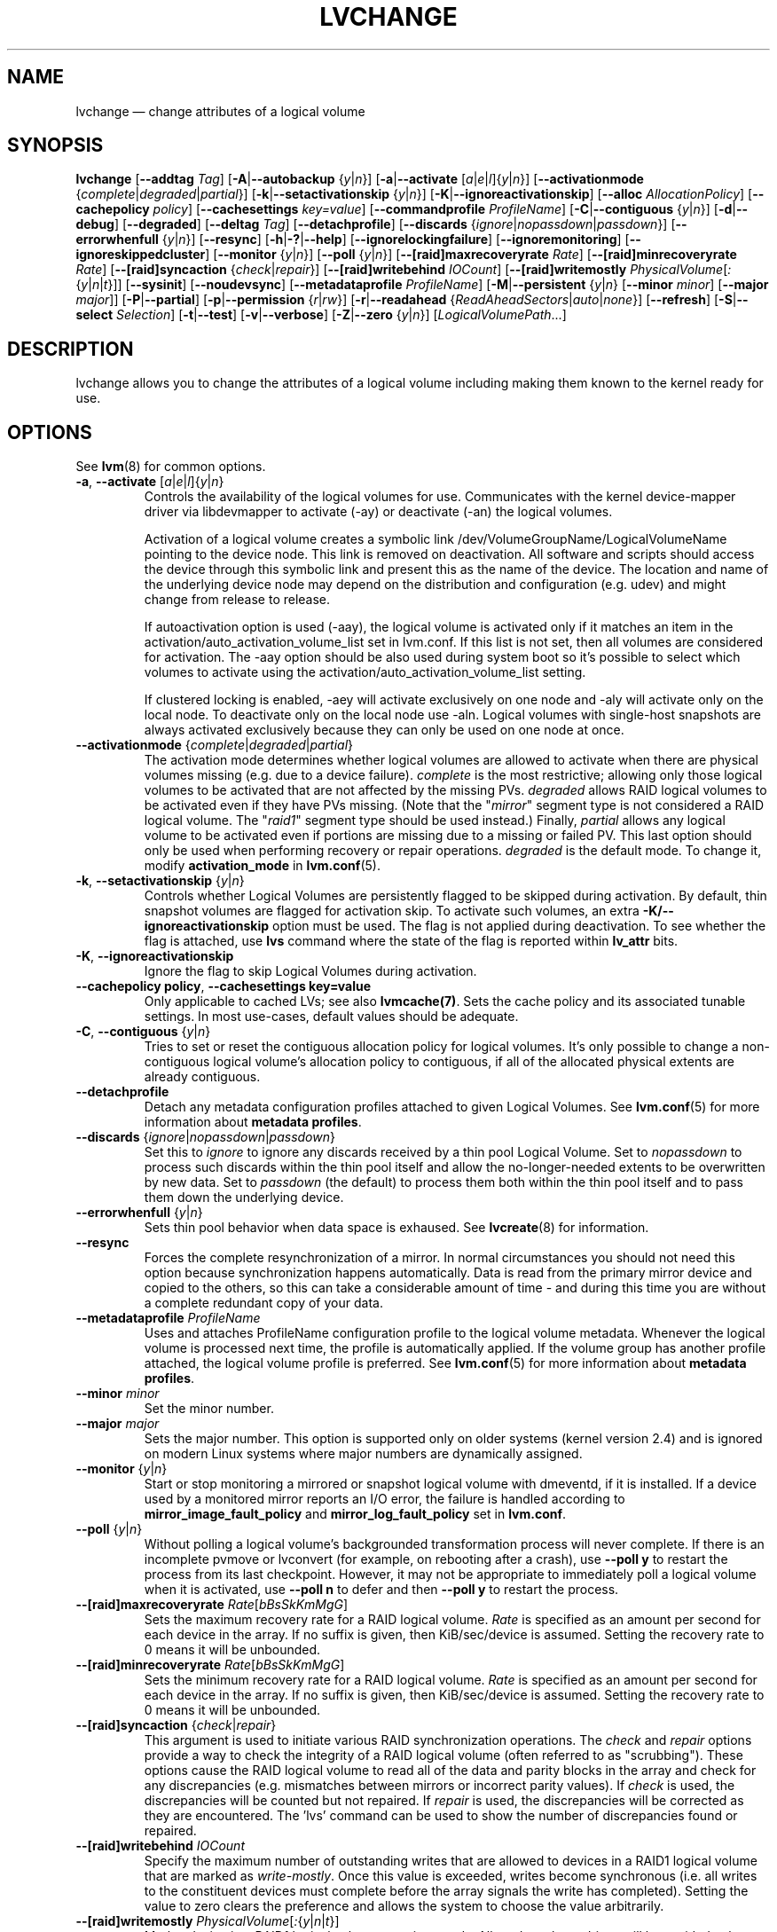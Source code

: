 .TH LVCHANGE 8 "LVM TOOLS 2.02.121(2)-git (2015-05-15)" "Sistina Software UK" \" -*- nroff -*-
.SH NAME
lvchange \(em change attributes of a logical volume
.SH SYNOPSIS
.B lvchange
.RB [ \-\-addtag
.IR Tag ]
.RB [ \-A | \-\-autobackup
.RI { y | n }]
.RB [ \-a | \-\-activate
.RI [ a | e | l ]{ y | n }]
.RB [ \-\-activationmode
.RI { complete | degraded | partial }]
.RB [ \-k | \-\-setactivationskip
.RI { y | n }]
.RB [ \-K | \-\-ignoreactivationskip ]
.RB [ \-\-alloc
.IR AllocationPolicy ]
.RB [ \-\-cachepolicy
.IR policy ]
.RB [ \-\-cachesettings
.IR key=value ]
.RB [ \-\-commandprofile
.IR ProfileName ]
.RB [ \-C | \-\-contiguous
.RI { y | n }]
.RB [ \-d | \-\-debug ]
.RB [ \-\-degraded ]
.RB [ \-\-deltag
.IR Tag ]
.RB [ \-\-detachprofile ]
.RB [ \-\-discards
.RI { ignore | nopassdown | passdown }]
.RB [ \-\-errorwhenfull
.RI { y | n }]
.RB [ \-\-resync ]
.RB [ \-h | \-? | \-\-help ]
.RB [ \-\-ignorelockingfailure ]
.RB [ \-\-ignoremonitoring ]
.RB [ \-\-ignoreskippedcluster ]
.RB [ \-\-monitor
.RI { y | n }]
.RB [ \-\-poll
.RI { y | n }]
.RB [ \-\-[raid]maxrecoveryrate
.IR Rate ]
.RB [ \-\-[raid]minrecoveryrate
.IR Rate ]
.RB [ \-\-[raid]syncaction
.RI { check | repair }]
.RB [ \-\-[raid]writebehind
.IR IOCount ]
.RB [ \-\-[raid]writemostly
.IR PhysicalVolume [ : { y | n | t }]]
.RB [ \-\-sysinit ]
.RB [ \-\-noudevsync ]
.RB [ \-\-metadataprofile
.IR ProfileName ]
.RB [ \-M | \-\-persistent
.RI { y | n }
.RB [ \-\-minor
.IR minor ]
.RB [ \-\-major
.IR major ]]
.RB [ \-P | \-\-partial ]
.RB [ \-p | \-\-permission
.RI { r | rw }]
.RB [ \-r | \-\-readahead
.RI { ReadAheadSectors | auto | none }]
.RB [ \-\-refresh ]
.RB [ \-S | \-\-select
.IR Selection ]
.RB [ \-t | \-\-test ]
.RB [ \-v | \-\-verbose ]
.RB [ \-Z | \-\-zero
.RI { y | n }]
.RI [ LogicalVolumePath ...]
.SH DESCRIPTION
lvchange allows you to change the attributes of a logical volume
including making them known to the kernel ready for use.
.SH OPTIONS
See \fBlvm\fP(8) for common options.
.TP
.BR \-a ", " \-\-activate " [" \fIa | \fIe | \fIl ]{ \fIy | \fIn }
Controls the availability of the logical volumes for use.
Communicates with the kernel device-mapper driver via
libdevmapper to activate (\-ay) or deactivate (\-an) the
logical volumes.
.IP
Activation of a logical volume creates a symbolic link
/dev/VolumeGroupName/LogicalVolumeName pointing to the device node.
This link is removed on deactivation.
All software and scripts should access the device through
this symbolic link and present this as the name of the device.
The location and name of the underlying device node may depend on
the distribution and configuration (e.g. udev) and might change
from release to release.
.IP
If autoactivation option is used (\-aay),
the logical volume is activated only if it matches an item in
the activation/auto_activation_volume_list set in lvm.conf.
If this list is not set, then all volumes are considered for
activation. The \-aay option should be also used during system
boot so it's possible to select which volumes to activate using
the activation/auto_activation_volume_list setting.
.IP
If clustered locking is enabled, -aey will activate exclusively
on one node and -aly will activate only on the local node.
To deactivate only on the local node use -aln.
Logical volumes with single-host snapshots are always activated
exclusively because they can only be used on one node at once.
.TP
.BR \-\-activationmode " {" \fIcomplete | \fIdegraded | \fIpartial }
The activation mode determines whether logical volumes are allowed to
activate when there are physical volumes missing (e.g. due to a device
failure).  \fIcomplete\fP is the most restrictive; allowing only those
logical volumes to be activated that are not affected by the missing
PVs.  \fIdegraded\fP allows RAID logical volumes to be activated even if
they have PVs missing.  (Note that the "\fImirror\fP" segment type is not
considered a RAID logical volume.  The "\fIraid1\fP" segment type should
be used instead.)  Finally, \fIpartial\fP allows any logical volume to
be activated even if portions are missing due to a missing or failed
PV.  This last option should only be used when performing recovery or
repair operations.  \fIdegraded\fP is the default mode.  To change it, modify
.B activation_mode
in
.BR lvm.conf (5).
.TP
.BR \-k ", " \-\-setactivationskip " {" \fIy | \fIn }
Controls  whether Logical Volumes are persistently flagged to be
skipped during activation. By default, thin snapshot volumes are
flagged for activation skip.  To activate such volumes,
an extra \fB\-K/\-\-ignoreactivationskip\fP option must be used.
The flag is not applied during deactivation. To see whether
the flag is attached, use \fBlvs\fP command where the state
of the flag is reported within \fBlv_attr\fP bits.
.TP
.BR \-K ", " \-\-ignoreactivationskip
Ignore the flag to skip Logical Volumes during activation.
.TP
.BR  \-\-cachepolicy " " policy ", " \-\-cachesettings " " key=value
Only applicable to cached LVs; see also \fBlvmcache(7)\fP. Sets
the cache policy and its associated tunable settings. In most use-cases,
default values should be adequate.
.TP
.BR \-C ", " \-\-contiguous " {" \fIy | \fIn }
Tries to set or reset the contiguous allocation policy for
logical volumes. It's only possible to change a non-contiguous
logical volume's allocation policy to contiguous, if all of the
allocated physical extents are already contiguous.
.TP
.BR \-\-detachprofile
Detach any metadata configuration profiles attached to given
Logical Volumes. See \fBlvm.conf\fP(5) for more information
about \fBmetadata profiles\fP.
.TP
.BR \-\-discards " {" \fIignore | \fInopassdown | \fIpassdown }
Set this to \fIignore\fP to ignore any discards received by a
thin pool Logical Volume.  Set to \fInopassdown\fP to process such
discards within the thin pool itself and allow the no-longer-needed
extents to be overwritten by new data.  Set to \fIpassdown\fP (the
default) to process them both within the thin pool itself and to
pass them down the underlying device.
.TP
.BR \-\-errorwhenfull " {" \fIy | \fIn }
Sets thin pool behavior when data space is exhaused. See
.BR lvcreate (8)
for information.
.TP
.B \-\-resync
Forces the complete resynchronization of a mirror.  In normal
circumstances you should not need this option because synchronization
happens automatically.  Data is read from the primary mirror device
and copied to the others, so this can take a considerable amount of
time - and during this time you are without a complete redundant copy
of your data.
.TP
.B \-\-metadataprofile " " \fIProfileName
Uses and attaches ProfileName configuration profile to the logical
volume metadata. Whenever the logical volume is processed next time,
the profile is automatically applied. If the volume group has another
profile attached, the logical volume profile is preferred.
See \fBlvm.conf\fP(5) for more information about \fBmetadata profiles\fP.
.TP
.B \-\-minor \fIminor
Set the minor number.
.TP
.B \-\-major \fImajor
Sets the major number. This option is supported only on older systems
(kernel version 2.4) and is ignored on modern Linux systems where major
numbers are dynamically assigned.
.TP
.BR \-\-monitor " {" \fIy | \fIn }
Start or stop monitoring a mirrored or snapshot logical volume with
dmeventd, if it is installed.
If a device used by a monitored mirror reports an I/O error,
the failure is handled according to
\fBmirror_image_fault_policy\fP and \fBmirror_log_fault_policy\fP
set in \fBlvm.conf\fP.
.TP
.BR \-\-poll " {" \fIy | \fIn }
Without polling a logical volume's backgrounded transformation process
will never complete.  If there is an incomplete pvmove or lvconvert (for
example, on rebooting after a crash), use \fB\-\-poll y\fP to restart the
process from its last checkpoint.  However, it may not be appropriate to
immediately poll a logical volume when it is activated, use
\fB\-\-poll n\fP to defer and then \fB\-\-poll y\fP to restart the process.
.TP
.IR \fB\-\-[raid]maxrecoveryrate " " \fIRate [ bBsSkKmMgG ]
Sets the maximum recovery rate for a RAID logical volume.  \fIRate\fP
is specified as an amount per second for each device in the array.
If no suffix is given, then KiB/sec/device is assumed.  Setting the
recovery rate to 0 means it will be unbounded.
.TP
.IR \fB\-\-[raid]minrecoveryrate " " \fIRate [ bBsSkKmMgG ]
Sets the minimum recovery rate for a RAID logical volume.  \fIRate\fP
is specified as an amount per second for each device in the array.
If no suffix is given, then KiB/sec/device is assumed.  Setting the
recovery rate to 0 means it will be unbounded.
.TP
.BR \-\-[raid]syncaction " {" \fIcheck | \fIrepair }
This argument is used to initiate various RAID synchronization operations.
The \fIcheck\fP and \fIrepair\fP options provide a way to check the
integrity of a RAID logical volume (often referred to as "scrubbing").
These options cause the RAID logical volume to
read all of the data and parity blocks in the array and check for any
discrepancies (e.g. mismatches between mirrors or incorrect parity values).
If \fIcheck\fP is used, the discrepancies will be counted but not repaired.
If \fIrepair\fP is used, the discrepancies will be corrected as they are
encountered.  The 'lvs' command can be used to show the number of
discrepancies found or repaired.
.TP
.BR \-\-[raid]writebehind " " \fIIOCount
Specify the maximum number of outstanding writes that are allowed to
devices in a RAID1 logical volume that are marked as \fIwrite-mostly\fP.
Once this value is exceeded, writes become synchronous (i.e. all writes
to the constituent devices must complete before the array signals the
write has completed).  Setting the value to zero clears the preference
and allows the system to choose the value arbitrarily.
.TP
.IR \fB\-\-[raid]writemostly " " PhysicalVolume [ : { y | n | t }]
Mark a device in a RAID1 logical volume as \fIwrite-mostly\fP.  All reads
to these drives will be avoided unless absolutely necessary.  This keeps
the number of I/Os to the drive to a minimum.  The default behavior is to
set the write-mostly attribute for the specified physical volume in the
logical volume.  It is possible to also remove the write-mostly flag by
appending a "\fI:n\fP" to the physical volume or to toggle the value by specifying
"\fI:t\fP".  The \fB\-\-writemostly\fP argument can be specified more than one time
in a single command; making it possible to toggle the write-mostly attributes
for all the physical volumes in a logical volume at once.
.TP
.B \-\-sysinit
Indicates that \fBlvchange\fP(8) is being invoked from early system
initialisation scripts (e.g. rc.sysinit or an initrd),
before writeable filesystems are available. As such,
some functionality needs to be disabled and this option
acts as a shortcut which selects an appropriate set of options. Currently
this is equivalent to using  \fB\-\-ignorelockingfailure\fP,
\fB\-\-ignoremonitoring\fP, \fB\-\-poll n\fP and setting
\fBLVM_SUPPRESS_LOCKING_FAILURE_MESSAGES\fP
environment variable.

If \fB\-\-sysinit\fP is used in conjunction with lvmetad(8) enabled and running,
autoactivation is preferred over manual activation via direct lvchange call.
Logical volumes are autoactivated according to auto_activation_volume_list
set in lvm.conf(5).
.TP
.B \-\-noudevsync
Disable udev synchronisation. The
process will not wait for notification from udev.
It will continue irrespective of any possible udev processing
in the background.  You should only use this if udev is not running
or has rules that ignore the devices LVM2 creates.
.TP
.B \-\-ignoremonitoring
Make no attempt to interact with dmeventd unless \fB\-\-monitor\fP
is specified.
Do not use this if dmeventd is already monitoring a device.
.TP
.BR \-M ", " \-\-persistent " {" \fIy | \fIn }
Set to y to make the minor number specified persistent.
Change of persistent numbers is not supported for pool volumes.
.TP
.BR \-p ", " \-\-permission " {" \fIr | \fIrw }
Change access permission to read-only or read/write.
.TP
.BR \-r ", " \-\-readahead " {" \fIReadAheadSectors | \fIauto | \fInone }
Set read ahead sector count of this logical volume.
For volume groups with metadata in lvm1 format, this must
be a value between 2 and 120 sectors.
The default value is "auto" which allows the kernel to choose
a suitable value automatically.
"None" is equivalent to specifying zero.
.TP
.B \-\-refresh
If the logical volume is active, reload its metadata.
This is not necessary in normal operation, but may be useful
if something has gone wrong or if you're doing clustering
manually without a clustered lock manager.
.TP
.BR \-Z ", " \-\-zero " {" \fIy | \fIn }
Set zeroing mode for thin pool. Note: already provisioned blocks from pool
in non-zero mode are not cleared in unwritten parts when setting zero to
\fIy\fP.
.SH ENVIRONMENT VARIABLES
.TP
.B LVM_SUPPRESS_LOCKING_FAILURE_MESSAGES
Suppress locking failure messages.
.SH Examples
Changes the permission on volume lvol1 in volume group vg00 to be read-only:
.sp
.B lvchange \-pr vg00/lvol1
.SH SEE ALSO
.BR lvm (8),
.BR lvmcache (7),
.BR lvmthin (7),
.BR lvcreate (8),
.BR vgchange (8)
